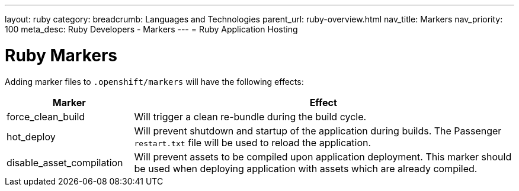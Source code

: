 ---
layout: ruby
category:
breadcrumb: Languages and Technologies
parent_url: ruby-overview.html
nav_title: Markers
nav_priority: 100
meta_desc: Ruby Developers - Markers
---
= Ruby Application Hosting

[float]
= Ruby Markers

Adding marker files to `.openshift/markers` will have the following effects:

[cols="1,3",options="header"]
|===
|Marker |Effect

|force_clean_build
|Will trigger a clean re-bundle during the build cycle.

|hot_deploy
|Will prevent shutdown and startup of the application during builds. The Passenger `restart.txt` file will be used to reload the application.

|disable_asset_compilation
|Will prevent assets to be compiled upon application deployment. This marker should be used when deploying application with assets which are already compiled.
|===
